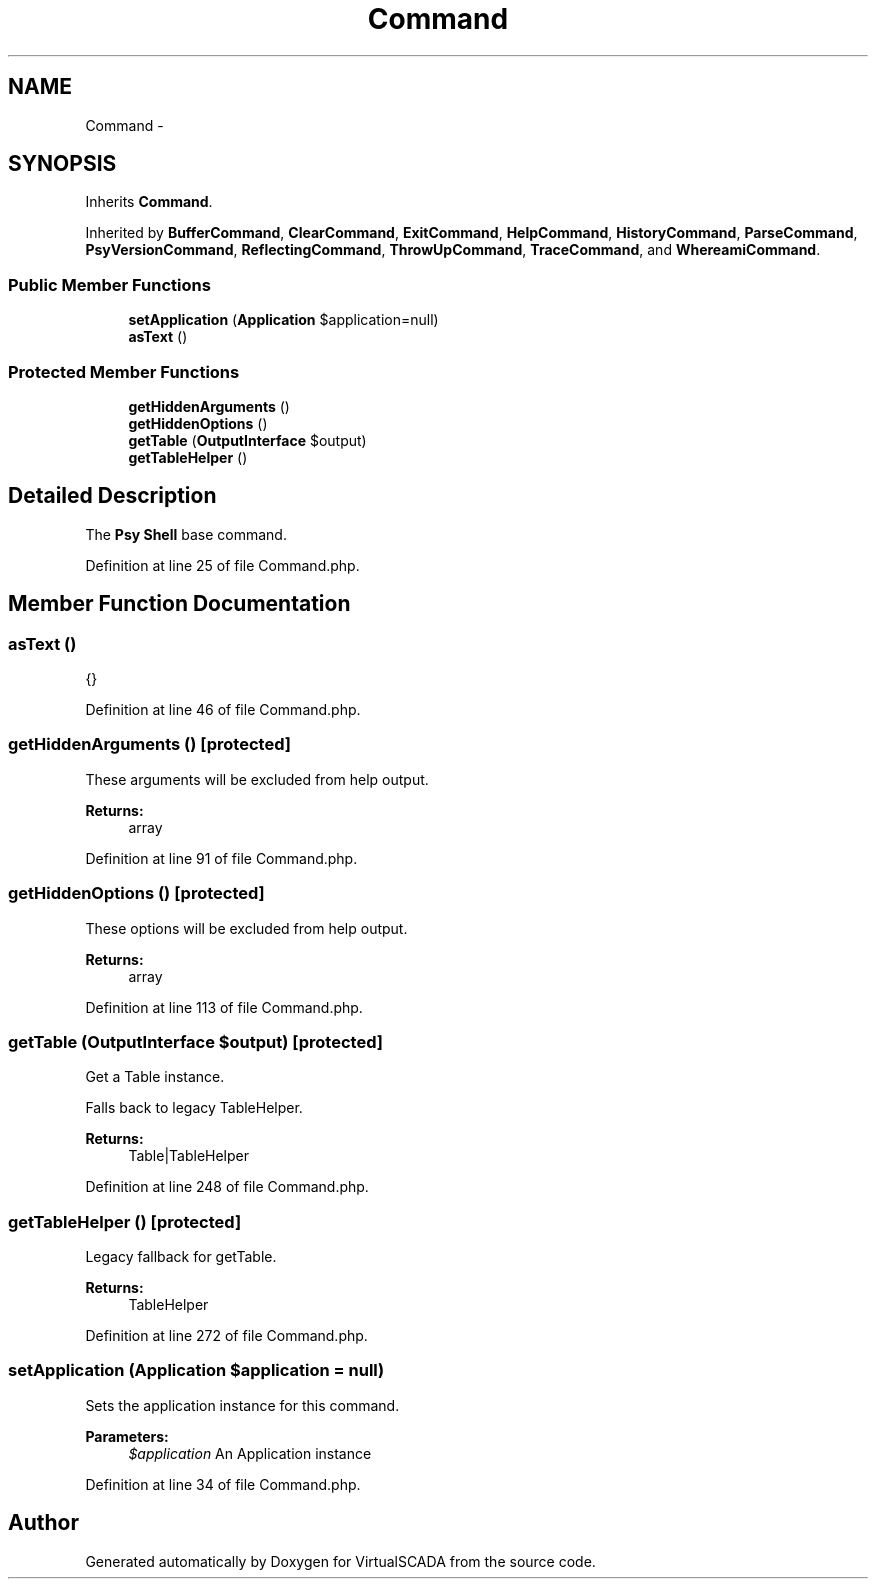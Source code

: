 .TH "Command" 3 "Tue Apr 14 2015" "Version 1.0" "VirtualSCADA" \" -*- nroff -*-
.ad l
.nh
.SH NAME
Command \- 
.SH SYNOPSIS
.br
.PP
.PP
Inherits \fBCommand\fP\&.
.PP
Inherited by \fBBufferCommand\fP, \fBClearCommand\fP, \fBExitCommand\fP, \fBHelpCommand\fP, \fBHistoryCommand\fP, \fBParseCommand\fP, \fBPsyVersionCommand\fP, \fBReflectingCommand\fP, \fBThrowUpCommand\fP, \fBTraceCommand\fP, and \fBWhereamiCommand\fP\&.
.SS "Public Member Functions"

.in +1c
.ti -1c
.RI "\fBsetApplication\fP (\fBApplication\fP $application=null)"
.br
.ti -1c
.RI "\fBasText\fP ()"
.br
.in -1c
.SS "Protected Member Functions"

.in +1c
.ti -1c
.RI "\fBgetHiddenArguments\fP ()"
.br
.ti -1c
.RI "\fBgetHiddenOptions\fP ()"
.br
.ti -1c
.RI "\fBgetTable\fP (\fBOutputInterface\fP $output)"
.br
.ti -1c
.RI "\fBgetTableHelper\fP ()"
.br
.in -1c
.SH "Detailed Description"
.PP 
The \fBPsy\fP \fBShell\fP base command\&. 
.PP
Definition at line 25 of file Command\&.php\&.
.SH "Member Function Documentation"
.PP 
.SS "asText ()"
{} 
.PP
Definition at line 46 of file Command\&.php\&.
.SS "getHiddenArguments ()\fC [protected]\fP"
These arguments will be excluded from help output\&.
.PP
\fBReturns:\fP
.RS 4
array 
.RE
.PP

.PP
Definition at line 91 of file Command\&.php\&.
.SS "getHiddenOptions ()\fC [protected]\fP"
These options will be excluded from help output\&.
.PP
\fBReturns:\fP
.RS 4
array 
.RE
.PP

.PP
Definition at line 113 of file Command\&.php\&.
.SS "getTable (\fBOutputInterface\fP $output)\fC [protected]\fP"
Get a Table instance\&.
.PP
Falls back to legacy TableHelper\&.
.PP
\fBReturns:\fP
.RS 4
Table|TableHelper 
.RE
.PP

.PP
Definition at line 248 of file Command\&.php\&.
.SS "getTableHelper ()\fC [protected]\fP"
Legacy fallback for getTable\&.
.PP
\fBReturns:\fP
.RS 4
TableHelper 
.RE
.PP

.PP
Definition at line 272 of file Command\&.php\&.
.SS "setApplication (\fBApplication\fP $application = \fCnull\fP)"
Sets the application instance for this command\&.
.PP
\fBParameters:\fP
.RS 4
\fI$application\fP An Application instance
.RE
.PP

.PP
Definition at line 34 of file Command\&.php\&.

.SH "Author"
.PP 
Generated automatically by Doxygen for VirtualSCADA from the source code\&.
